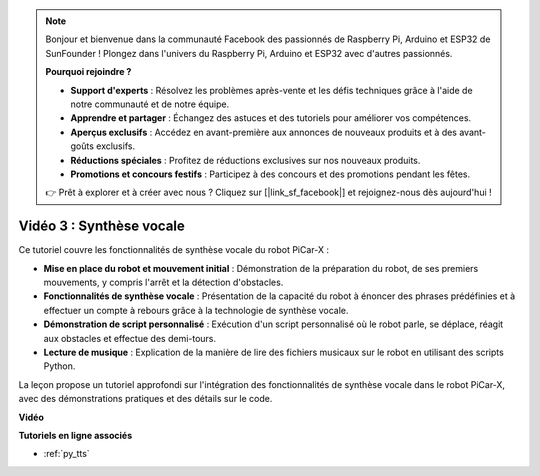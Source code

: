 .. note::

    Bonjour et bienvenue dans la communauté Facebook des passionnés de Raspberry Pi, Arduino et ESP32 de SunFounder ! Plongez dans l'univers du Raspberry Pi, Arduino et ESP32 avec d'autres passionnés.

    **Pourquoi rejoindre ?**

    - **Support d'experts** : Résolvez les problèmes après-vente et les défis techniques grâce à l'aide de notre communauté et de notre équipe.
    - **Apprendre et partager** : Échangez des astuces et des tutoriels pour améliorer vos compétences.
    - **Aperçus exclusifs** : Accédez en avant-première aux annonces de nouveaux produits et à des avant-goûts exclusifs.
    - **Réductions spéciales** : Profitez de réductions exclusives sur nos nouveaux produits.
    - **Promotions et concours festifs** : Participez à des concours et des promotions pendant les fêtes.

    👉 Prêt à explorer et à créer avec nous ? Cliquez sur [|link_sf_facebook|] et rejoignez-nous dès aujourd'hui !


Vidéo 3 : Synthèse vocale
=============================

Ce tutoriel couvre les fonctionnalités de synthèse vocale du robot PiCar-X :

* **Mise en place du robot et mouvement initial** : Démonstration de la préparation du robot, de ses premiers mouvements, y compris l'arrêt et la détection d'obstacles.
* **Fonctionnalités de synthèse vocale** : Présentation de la capacité du robot à énoncer des phrases prédéfinies et à effectuer un compte à rebours grâce à la technologie de synthèse vocale.
* **Démonstration de script personnalisé** : Exécution d'un script personnalisé où le robot parle, se déplace, réagit aux obstacles et effectue des demi-tours.
* **Lecture de musique** : Explication de la manière de lire des fichiers musicaux sur le robot en utilisant des scripts Python.

La leçon propose un tutoriel approfondi sur l'intégration des fonctionnalités de synthèse vocale dans le robot PiCar-X, avec des démonstrations pratiques et des détails sur le code.


**Vidéo**

.. raw:: html

    <iframe width="700" height="500" src="https://www.youtube.com/embed/w4hyhuV0LQs?si=MgiwG3Ii3lODZnOF" title="YouTube video player" frameborder="0" allow="accelerometer; autoplay; clipboard-write; encrypted-media; gyroscope; picture-in-picture; web-share" allowfullscreen></iframe>

**Tutoriels en ligne associés**

* :ref:`py_tts`

